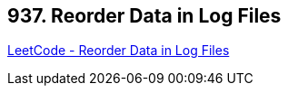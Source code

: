 == 937. Reorder Data in Log Files

https://leetcode.com/problems/reorder-data-in-log-files/[LeetCode - Reorder Data in Log Files]

